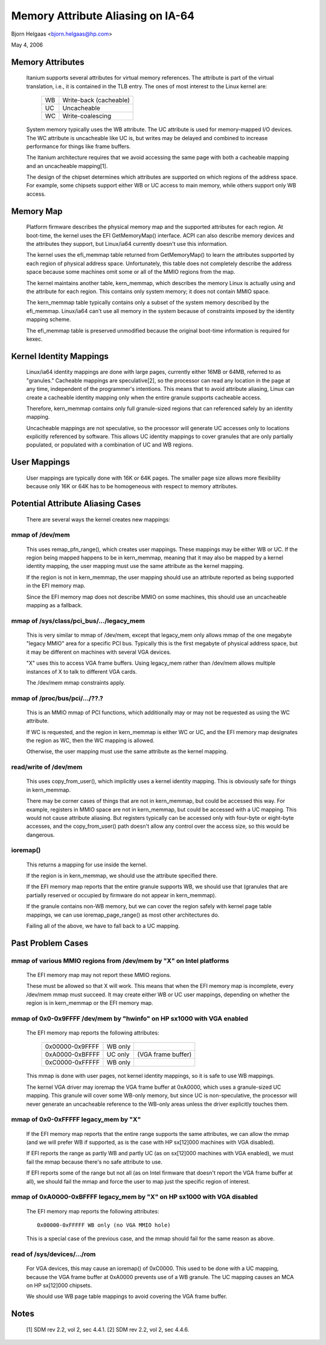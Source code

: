 ==================================
Memory Attribute Aliasing on IA-64
==================================

Bjorn Helgaas <bjorn.helgaas@hp.com>

May 4, 2006


Memory Attributes
=================

    Itanium supports several attributes for virtual memory references.
    The attribute is part of the virtual translation, i.e., it is
    contained in the TLB entry.  The ones of most interest to the Linux
    kernel are:

	==		======================
        WB		Write-back (cacheable)
	UC		Uncacheable
	WC		Write-coalescing
	==		======================

    System memory typically uses the WB attribute.  The UC attribute is
    used for memory-mapped I/O devices.  The WC attribute is uncacheable
    like UC is, but writes may be delayed and combined to increase
    performance for things like frame buffers.

    The Itanium architecture requires that we avoid accessing the same
    page with both a cacheable mapping and an uncacheable mapping[1].

    The design of the chipset determines which attributes are supported
    on which regions of the address space.  For example, some chipsets
    support either WB or UC access to main memory, while others support
    only WB access.

Memory Map
==========

    Platform firmware describes the physical memory map and the
    supported attributes for each region.  At boot-time, the kernel uses
    the EFI GetMemoryMap() interface.  ACPI can also describe memory
    devices and the attributes they support, but Linux/ia64 currently
    doesn't use this information.

    The kernel uses the efi_memmap table returned from GetMemoryMap() to
    learn the attributes supported by each region of physical address
    space.  Unfortunately, this table does not completely describe the
    address space because some machines omit some or all of the MMIO
    regions from the map.

    The kernel maintains another table, kern_memmap, which describes the
    memory Linux is actually using and the attribute for each region.
    This contains only system memory; it does not contain MMIO space.

    The kern_memmap table typically contains only a subset of the system
    memory described by the efi_memmap.  Linux/ia64 can't use all memory
    in the system because of constraints imposed by the identity mapping
    scheme.

    The efi_memmap table is preserved unmodified because the original
    boot-time information is required for kexec.

Kernel Identity Mappings
========================

    Linux/ia64 identity mappings are done with large pages, currently
    either 16MB or 64MB, referred to as "granules."  Cacheable mappings
    are speculative[2], so the processor can read any location in the
    page at any time, independent of the programmer's intentions.  This
    means that to avoid attribute aliasing, Linux can create a cacheable
    identity mapping only when the entire granule supports cacheable
    access.

    Therefore, kern_memmap contains only full granule-sized regions that
    can referenced safely by an identity mapping.

    Uncacheable mappings are not speculative, so the processor will
    generate UC accesses only to locations explicitly referenced by
    software.  This allows UC identity mappings to cover granules that
    are only partially populated, or populated with a combination of UC
    and WB regions.

User Mappings
=============

    User mappings are typically done with 16K or 64K pages.  The smaller
    page size allows more flexibility because only 16K or 64K has to be
    homogeneous with respect to memory attributes.

Potential Attribute Aliasing Cases
==================================

    There are several ways the kernel creates new mappings:

mmap of /dev/mem
----------------

	This uses remap_pfn_range(), which creates user mappings.  These
	mappings may be either WB or UC.  If the region being mapped
	happens to be in kern_memmap, meaning that it may also be mapped
	by a kernel identity mapping, the user mapping must use the same
	attribute as the kernel mapping.

	If the region is not in kern_memmap, the user mapping should use
	an attribute reported as being supported in the EFI memory map.

	Since the EFI memory map does not describe MMIO on some
	machines, this should use an uncacheable mapping as a fallback.

mmap of /sys/class/pci_bus/.../legacy_mem
-----------------------------------------

	This is very similar to mmap of /dev/mem, except that legacy_mem
	only allows mmap of the one megabyte "legacy MMIO" area for a
	specific PCI bus.  Typically this is the first megabyte of
	physical address space, but it may be different on machines with
	several VGA devices.

	"X" uses this to access VGA frame buffers.  Using legacy_mem
	rather than /dev/mem allows multiple instances of X to talk to
	different VGA cards.

	The /dev/mem mmap constraints apply.

mmap of /proc/bus/pci/.../??.?
------------------------------

	This is an MMIO mmap of PCI functions, which additionally may or
	may not be requested as using the WC attribute.

	If WC is requested, and the region in kern_memmap is either WC
	or UC, and the EFI memory map designates the region as WC, then
	the WC mapping is allowed.

	Otherwise, the user mapping must use the same attribute as the
	kernel mapping.

read/write of /dev/mem
----------------------

	This uses copy_from_user(), which implicitly uses a kernel
	identity mapping.  This is obviously safe for things in
	kern_memmap.

	There may be corner cases of things that are not in kern_memmap,
	but could be accessed this way.  For example, registers in MMIO
	space are not in kern_memmap, but could be accessed with a UC
	mapping.  This would not cause attribute aliasing.  But
	registers typically can be accessed only with four-byte or
	eight-byte accesses, and the copy_from_user() path doesn't allow
	any control over the access size, so this would be dangerous.

ioremap()
---------

	This returns a mapping for use inside the kernel.

	If the region is in kern_memmap, we should use the attribute
	specified there.

	If the EFI memory map reports that the entire granule supports
	WB, we should use that (granules that are partially reserved
	or occupied by firmware do not appear in kern_memmap).

	If the granule contains non-WB memory, but we can cover the
	region safely with kernel page table mappings, we can use
	ioremap_page_range() as most other architectures do.

	Failing all of the above, we have to fall back to a UC mapping.

Past Problem Cases
==================

mmap of various MMIO regions from /dev/mem by "X" on Intel platforms
--------------------------------------------------------------------

      The EFI memory map may not report these MMIO regions.

      These must be allowed so that X will work.  This means that
      when the EFI memory map is incomplete, every /dev/mem mmap must
      succeed.  It may create either WB or UC user mappings, depending
      on whether the region is in kern_memmap or the EFI memory map.

mmap of 0x0-0x9FFFF /dev/mem by "hwinfo" on HP sx1000 with VGA enabled
----------------------------------------------------------------------

      The EFI memory map reports the following attributes:

        =============== ======= ==================
        0x00000-0x9FFFF WB only
        0xA0000-0xBFFFF UC only (VGA frame buffer)
        0xC0000-0xFFFFF WB only
        =============== ======= ==================

      This mmap is done with user pages, not kernel identity mappings,
      so it is safe to use WB mappings.

      The kernel VGA driver may ioremap the VGA frame buffer at 0xA0000,
      which uses a granule-sized UC mapping.  This granule will cover some
      WB-only memory, but since UC is non-speculative, the processor will
      never generate an uncacheable reference to the WB-only areas unless
      the driver explicitly touches them.

mmap of 0x0-0xFFFFF legacy_mem by "X"
-------------------------------------

      If the EFI memory map reports that the entire range supports the
      same attributes, we can allow the mmap (and we will prefer WB if
      supported, as is the case with HP sx[12]000 machines with VGA
      disabled).

      If EFI reports the range as partly WB and partly UC (as on sx[12]000
      machines with VGA enabled), we must fail the mmap because there's no
      safe attribute to use.

      If EFI reports some of the range but not all (as on Intel firmware
      that doesn't report the VGA frame buffer at all), we should fail the
      mmap and force the user to map just the specific region of interest.

mmap of 0xA0000-0xBFFFF legacy_mem by "X" on HP sx1000 with VGA disabled
------------------------------------------------------------------------

      The EFI memory map reports the following attributes::

        0x00000-0xFFFFF WB only (no VGA MMIO hole)

      This is a special case of the previous case, and the mmap should
      fail for the same reason as above.

read of /sys/devices/.../rom
----------------------------

      For VGA devices, this may cause an ioremap() of 0xC0000.  This
      used to be done with a UC mapping, because the VGA frame buffer
      at 0xA0000 prevents use of a WB granule.  The UC mapping causes
      an MCA on HP sx[12]000 chipsets.

      We should use WB page table mappings to avoid covering the VGA
      frame buffer.

Notes
=====

    [1] SDM rev 2.2, vol 2, sec 4.4.1.
    [2] SDM rev 2.2, vol 2, sec 4.4.6.

